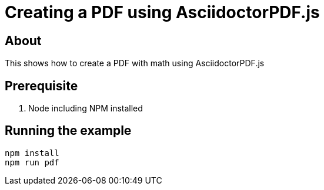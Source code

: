 = Creating a PDF using AsciidoctorPDF.js

== About

This shows how to create a PDF with math using AsciidoctorPDF.js

== Prerequisite

. Node including NPM installed

== Running the example

----
npm install
npm run pdf
----
